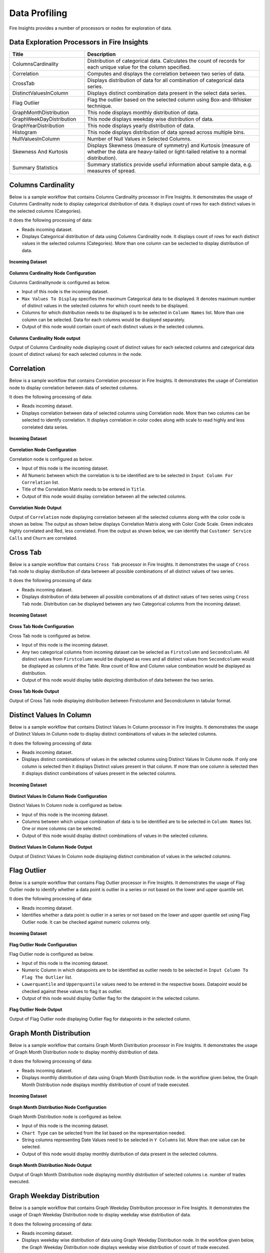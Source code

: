 Data Profiling
==========

Fire Insights provides a number of processors or nodes for exploration of data.


Data Exploration Processors in Fire Insights
----------------------------------------


.. list-table:: 
   :widths: 30 70
   :header-rows: 1

   * - Title
     - Description
   * - ColumnsCardinality
     - Distribution of categorical data. Calculates the count of records for each unique value for the column specified.
   * - Correlation
     - Computes and displays the correlation between two series of data.
   * - CrossTab
     - Displays distribution of data for all combination of categorical data series.
   * - DistinctValuesInColumn   
     - Displays distinct combination data present in the select data series.
   * - Flag Outlier
     - Flag the outlier based on the selected column using Box-and-Whisker technique.
   * - GraphMonthDistribution  
     - This node displays monthly distribution of data.
   * - GraphWeekDayDistribution  
     - This node displays weekday wise distribution of data.     
   * - GraphYearDistribution  
     - This node displays yearly distribution of data.     
   * - Histogram  
     - This node displays distribution of data spread across multiple bins.    
   * - NullValuesInColumn  
     - Number of Null Values in Selected Columns.
   * - Skewness And Kurtosis
     - Displays Skewness (measure of symmetry) and Kurtosis (measure of whether the data are heavy-tailed or light-tailed relative to a normal distribution).
   * - Summary Statistics
     - Summary statistics provide useful information about sample data, e.g. measures of spread.
 
Columns Cardinality
----------------------------------------

Below is a sample workflow that contains Columns Cardinality processor in Fire Insights. It demonstrates the usage of Columns Cardinality node to display categorical distribution of data. It displays count of rows for each distinct values in the selected columns (Categories).

It does the following processing of data:

*	Reads incoming dataset.
*	Displays Categorical distribution of data using Columns Cardinality node. It displays count of rows for each distinct values in the selected columns (Categories). More than one column can be seclected to display distribution of data.

.. figure:: ../../_assets/user-guide/data-exploration/data-exploration/columnscardinality-workflow.png
   :alt: dataexploration_userguide
   :width: 60%
   
**Incoming Dataset**

.. figure:: ../../_assets/user-guide/data-exploration/data-exploration/columnscardinality-incoming-dataset.png
   :alt: dataexploration_userguide
   :width: 75%

**Columns Cardinality Node Configuration**

Columns Cardinalitynode is configured as below.

*	Input of this node is the incoming dataset.
*	``Max Values To Display`` specifies the maximum Categorical data to be displayed. It denotes maximum number of distinct values in the selected columns for which count needs to be displayed.
*	Columns for which distribution needs to be displayed is to be selected in ``Column Names`` list. More than one column can be selected. Data for each columns would be displayed separately.
*	Output of this node would contain count of each distinct values in the selected columns.

.. figure:: ../../_assets/user-guide/data-exploration/data-exploration/columnscardinality-config.png
   :alt: dataexploration_userguide
   :width: 75%
   
**Columns Cardinality Node output**

Output of Columns Cardinality node displaying count of distinct values for each selected columns and categorical data (count of distinct values) for each selected columns in the node.

.. figure:: ../../_assets/user-guide/data-exploration/data-exploration/columnscardinality-printnode-output1.png
   :alt: dataexploration_userguide
   :width: 75%       	    
   
.. figure:: ../../_assets/user-guide/data-exploration/data-exploration/columnscardinality-printnode-output2.png
   :alt: dataexploration_userguide
   :width: 75%       	 
   
.. figure:: ../../_assets/user-guide/data-exploration/data-exploration/columnscardinality-printnode-output3.png
   :alt: dataexploration_userguide
   :width: 75%       	 
   
Correlation
----------------------------------------

Below is a sample workflow that contains Correlation processor in Fire Insights. It demonstrates the usage of Correlation node to display correlation between data of selected columns.

It does the following processing of data:

*	Reads incoming dataset.
*	Displays correlation between data of selected columns using Correlation node. More than two columns can be selected to identify correlation. It displays correlation in color codes along with scale to read highly and less correlated data series.

.. figure:: ../../_assets/user-guide/data-exploration/data-exploration/correlation-workflow.png
   :alt: dataexploration_userguide
   :width: 60%
   
**Incoming Dataset**

.. figure:: ../../_assets/user-guide/data-exploration/data-exploration/correlation-incoming-dataset.png
   :alt: dataexploration_userguide
   :width: 75%

**Correlation Node Configuration**

Correlation node is configured as below.

*	Input of this node is the incoming dataset.
*	All Numeric between which the correlation is to be identified are to be selected in ``Input Column For Correlation`` list.
*	Title of the Correlation Matrix needs to be entered in ``Title``.
*	Output of this node would display correlation between all the selected columns.

.. figure:: ../../_assets/user-guide/data-exploration/data-exploration/correlation-config.png
   :alt: dataexploration_userguide
   :width: 75%
   
**Correlation Node Output**

Output of ``Correlation`` node displaying correlation between all the selected columns along with the color code is shown as below. The output as shown below displays Correlation Matrix along with Color Code Scale. Green indicates highly correlated and Red, less correlated. From the output as shown below, we can identify that ``Customer Service Calls`` and ``Churn`` are correlated.

.. figure:: ../../_assets/user-guide/data-exploration/data-exploration/correlation-printnode-output.png
   :alt: dataexploration_userguide
   :width: 60%       	    
   
Cross Tab
----------------------------------------

Below is a sample workflow that contains ``Cross Tab`` processor in Fire Insights. It demonstrates the usage of ``Cross Tab`` node to display distribution of data between all possible combinations of all distinct values of two series.

It does the following processing of data:

*	Reads incoming dataset.
*	Displays distribution of data between all possible combinations of all distinct values of two series using ``Cross Tab`` node. Distribution can be displayed between any two Categorical columns from the incoming dataset.

.. figure:: ../../_assets/user-guide/data-exploration/data-exploration/crosstab-workflow.png
   :alt: dataexploration_userguide
   :width: 60%
   
**Incoming Dataset**

.. figure:: ../../_assets/user-guide/data-exploration/data-exploration/crosstab-incoming-dataset.png
   :alt: dataexploration_userguide
   :width: 75%

**Cross Tab Node Configuration**

Cross Tab node is configured as below.

*	Input of this node is the incoming dataset.
*	Any two categorical columns from incoming dataset can be selected as ``Firstcolumn`` and ``Secondcolumn``. All distinct values from ``Firstcolumn`` would be displayed as rows and all distinct values from ``Secondcolumn`` would be displayed as columns of the Table. Row count of Row and Column value combination would be displayed as distribution.
*	Output of this node would display table depicting distribution of data between the two series.

.. figure:: ../../_assets/user-guide/data-exploration/data-exploration/crosstab-config.png
   :alt: dataexploration_userguide
   :width: 75%
   
**Cross Tab Node Output**

Output of Cross Tab node displaying distribution between Firstcolumn and Secondcolumn in tabular format.

.. figure:: ../../_assets/user-guide/data-exploration/data-exploration/crosstab-printnode-output.png
   :alt: dataexploration_userguide
   :width: 75%       	    
   

Distinct Values In Column
----------------------------------------

Below is a sample workflow that contains Distinct Values In Column processor in Fire Insights. It demonstrates the usage of Distinct Values In Column node to display distinct combinations of values in the selected columns.

It does the following processing of data:

*	Reads incoming dataset.
*	Displays distinct combinations of values in the selected columns using Distinct Values In Column node. If only one column is selected then it displays Distinct values present in that column. If more than one column is selected then it displays distinct combinations of values present in the selected columns.

.. figure:: ../../_assets/user-guide/data-exploration/data-exploration/distinctval-workflow.png
   :alt: dataexploration_userguide
   :width: 60%
   
**Incoming Dataset**

.. figure:: ../../_assets/user-guide/data-exploration/data-exploration/distinctval-incoming-dataset.png
   :alt: dataexploration_userguide
   :width: 75%

**Distinct Values In Column Node Configuration**

Distinct Values In Column node is configured as below.

*	Input of this node is the incoming dataset.
*	Columns between which unique combination of data is to be identified are to be selected in ``Column Names`` list. One or more columns can be selected.
*	Output of this node would display distinct combinations of values in the selected columns.

.. figure:: ../../_assets/user-guide/data-exploration/data-exploration/distinctval-config.png
   :alt: dataexploration_userguide
   :width: 75%
   
**Distinct Values In Column Node Output**

Output of Distinct Values In Column node displaying distinct combination of values in the selected columns.

.. figure:: ../../_assets/user-guide/data-exploration/data-exploration/distinctval-printnode-output.png
   :alt: dataexploration_userguide
   :width: 75%       	    
   

Flag Outlier
----------------------------------------

Below is a sample workflow that contains Flag Outlier processor in Fire Insights. It demonstrates the usage of Flag Outlier node to identify whether a data point is outlier in a series or not based on the lower and upper quantile set.

It does the following processing of data:

*	Reads incoming dataset.
*	Identifies whether a data point is outlier in a series or not based on the lower and upper quantile set using Flag Outlier node. It can be checked against numeric columns only.

.. figure:: ../../_assets/user-guide/data-exploration/data-exploration/flagoutlier-workflow.png
   :alt: dataexploration_userguide
   :width: 60%
   
**Incoming Dataset**

.. figure:: ../../_assets/user-guide/data-exploration/data-exploration/flagoutlier-incoming-dataset.png
   :alt: dataexploration_userguide
   :width: 75%

**Flag Outlier Node Configuration**

Flag Outlier node is configured as below.

*	Input of this node is the incoming dataset.
*	Numeric Column in which datapoints are to be identified as outlier needs to be selected in ``Input Column To Flag The Outlier`` list.
*	``Lowerquantile`` and ``Upperquantile`` values need to be entered in the respective boxes. Datapoint would be checked against these values to flag it as outlier.
*	Output of this node would display Outlier flag for the datapoint in the selected column.

.. figure:: ../../_assets/user-guide/data-exploration/data-exploration/flagoutlier-config.png
   :alt: dataexploration_userguide
   :width: 75%
   
**Flag Outlier Node Output**

Output of Flag Outlier node displaying Outlier flag for datapoints in the selected column.

.. figure:: ../../_assets/user-guide/data-exploration/data-exploration/flagoutlier-printnode-output.png
   :alt: dataexploration_userguide
   :width: 75%       	    
   

Graph Month Distribution
----------------------------------------

Below is a sample workflow that contains Graph Month Distribution processor in Fire Insights. It demonstrates the usage of Graph Month Distribution node to display monthly distribution of data.

It does the following processing of data:

*	Reads incoming dataset.
*	Displays monthly distribution of data using Graph Month Distribution node. In the workflow given below, the Graph Month Distribution node displays monthly distribution of count of trade executed.

.. figure:: ../../_assets/user-guide/data-exploration/data-exploration/graphmthdist-workflow.png
   :alt: dataexploration_userguide
   :width: 60%
   
**Incoming Dataset**

.. figure:: ../../_assets/user-guide/data-exploration/data-exploration/graphmthdist-incoming-dataset.png
   :alt: dataexploration_userguide
   :width: 75%

**Graph Month Distribution Node Configuration**

Graph Month Distribution node is configured as below.

*	Input of this node is the incoming dataset.
*	``Chart Type`` can be selected from the list based on the representation needed.
*	String columns representing Date Values need to be selected in ``Y Columns`` list. More than one value can be selected.
*	Output of this node would display monthly distribution of data present in the selected columns.

.. figure:: ../../_assets/user-guide/data-exploration/data-exploration/graphmthdist-config.png
   :alt: dataexploration_userguide
   :width: 75%
   
**Graph Month Distribution Node Output**

Output of Graph Month Distribution node displaying monthly distribution of selected columns i.e. number of trades executed.

.. figure:: ../../_assets/user-guide/data-exploration/data-exploration/graphmthdist-printnode-output.png
   :alt: dataexploration_userguide
   :width: 75%       	    
   
Graph Weekday Distribution
----------------------------------------

Below is a sample workflow that contains Graph Weekday Distribution processor in Fire Insights. It demonstrates the usage of Graph Weekday Distribution node to display weekday wise distribution of data.

It does the following processing of data:

*	Reads incoming dataset.
*	Displays weekday wise distribution of data using Graph Weekday Distribution node. In the workflow given below, the Graph Weekday Distribution node displays weekday wise distribution of count of trade executed.

.. figure:: ../../_assets/user-guide/data-exploration/data-exploration/graphwkdaydist-workflow.png
   :alt: dataexploration_userguide
   :width: 60%
   
**Incoming Dataset**

.. figure:: ../../_assets/user-guide/data-exploration/data-exploration/graphwkdaydist-incoming-dataset.png
   :alt: dataexploration_userguide
   :width: 75%

**Graph Weekday Distribution Node Configuration**

Graph Weekday Distribution node is configured as below.

*	Input of this node is the incoming dataset.
*	Title of the output graph needs to be entered in the ``Title`` box.
*	``Chart Type`` can be selected from the list based on the representation needed.
*	String columns representing Date Values need to be selected in ``Y Columns`` list.
*	Output of this node would display weekday wise distribution of data present in the selected columns.

.. figure:: ../../_assets/user-guide/data-exploration/data-exploration/graphwkdaydist-config.png
   :alt: dataexploration_userguide
   :width: 75%
   
**Graph Weekday Distribution Node Output**

Output of Graph Weekday Distribution node displaying weekday wise distribution of selected columns i.e. number of trades executed.

.. figure:: ../../_assets/user-guide/data-exploration/data-exploration/graphwkdaydist-printnode-output.png
   :alt: dataexploration_userguide
   :width: 75%       	    
   

Graph Year Distribution
----------------------------------------

Below is a sample workflow that contains Graph Year Distribution processor in Fire Insights. It demonstrates the usage of Graph Year Distribution node to display yearly distribution of data.

It does the following processing of data:

*	Reads incoming dataset.
*	Displays yearly distribution of data using Graph Year Distribution node. In the workflow given below, the Graph Year Distribution displays yearly distribution of count of trade executed.

.. figure:: ../../_assets/user-guide/data-exploration/data-exploration/graphyeardist-workflow.png
   :alt: dataexploration_userguide
   :width: 60%
   
**Incoming Dataset**

.. figure:: ../../_assets/user-guide/data-exploration/data-exploration/graphyeardist-incoming-dataset.png
   :alt: dataexploration_userguide
   :width: 75%

**Graph Year Distribution Node Configuration**

Graph Year Distribution node is configured as below.

*	Input of this node is the incoming dataset.
*	Title of the output graph needs to be entered in  the ``Title`` box.
*	``Chart Type`` can be selected from the list based on the representation needed.
*	String columns representing Date Values need to be selected in ``Y Columns`` list.
*	Output of this node would display yearly distribution of data present in the selected columns.

.. figure:: ../../_assets/user-guide/data-exploration/data-exploration/graphyeardist-config.png
   :alt: dataexploration_userguide
   :width: 75%
   
**Graph Year Distribution Node output**

Output of Graph Year Distribution node displaying yearly distribution of selected columns i.e. number of trades executed.

.. figure:: ../../_assets/user-guide/data-exploration/data-exploration/graphyeardist-printnode-output.png
   :alt: dataexploration_userguide
   :width: 75%       	    
   
Histogram
----------------------------------------

Below is a sample workflow that contains Histogram processor in Fire Insights. It demonstrates the usage of Histogram node to display distribution of data spread across multiple bins.

It does the following processing of data:

*	Reads incoming dataset.
*	Displays distribution of data spread across multiple bins using Histogram node. In the workflow given below, the Histogram processor displays the distribution of traded volume spread across multiple bins.

.. figure:: ../../_assets/user-guide/data-exploration/data-exploration/histogram-workflow.png
   :alt: dataexploration_userguide
   :width: 60%
   
**Incoming Dataset**

.. figure:: ../../_assets/user-guide/data-exploration/data-exploration/histogram-incoming-dataset.png
   :alt: dataexploration_userguide
   :width: 75%

**Histogram Node Configuration**

Histogram node is configured as below.

*	Input of this node is the incoming dataset.
*	Title of the output graph needs to be entered in the ``Title`` box.
*	Input Column of which distribution needs to be displayed is to be selected in ``Column Name`` list.
*	Number of equally spaced bins that needs to be created is to be entered in ``Number Of Bins`` box.
*	Output of this node would display distribution of data present in the selected column spread across multiple bins.

.. figure:: ../../_assets/user-guide/data-exploration/data-exploration/histogram-config.png
   :alt: dataexploration_userguide
   :width: 75%
   
**Histogram Node Output**

Output of Histogram node displaying distribution of data present in the selected column spread across multiple bins.

.. figure:: ../../_assets/user-guide/data-exploration/data-exploration/histogram-printnode-output1.png
   :alt: dataexploration_userguide
   :width: 75%       	    
   
.. figure:: ../../_assets/user-guide/data-exploration/data-exploration/histogram-printnode-output2.png
   :alt: dataexploration_userguide
   :width: 75%       	    

Null Values In Column
----------------------------------------

Below is a sample workflow that contains Null Values In Column processor in Fire Insights. It demonstrates the usage of Null Values In Column node identify number of Null values and its percentage against the total data length in the selected columns.

It does the following processing of data:

*	Reads incoming dataset.
*	Identifies number of Null values and its percentage against the total data length in the selected columns using Null Values In Column node. 

.. figure:: ../../_assets/user-guide/data-exploration/data-exploration/nullvalincol-workflow.png
   :alt: dataexploration_userguide
   :width: 60%
   
**Incoming Dataset**

.. figure:: ../../_assets/user-guide/data-exploration/data-exploration/nullvalincol-incoming-dataset.png
   :alt: dataexploration_userguide
   :width: 75%

**Null Values In Column Node configuration**

Null Values In Column node is configured as below.

*	Input of this node is the incoming dataset.
*	Columns in which the null values need to be identified are to be selected in ``Column Names`` list. Multiple columns can be selected.
*	Output of this node would display number of Null values and its percentage for the selected columns.

.. figure:: ../../_assets/user-guide/data-exploration/data-exploration/nullvalincol-config.png
   :alt: dataexploration_userguide
   :width: 75%
   
**Null Values In Column Node Output**

Output of Null Values In Column node displaying number of Null values and its percentage for the selected columns.

.. figure:: ../../_assets/user-guide/data-exploration/data-exploration/nullvalincol-printnode-output.png
   :alt: dataexploration_userguide
   :width: 75%       	    
   

Skewness And Kurtosis
----------------------------------------

Below is a sample workflow that contains Skewness And Kurtosis processor in Fire Insights. It demonstrates the usage of Skewness And Kurtosis node to identify Skewness (measure of symmetry) and Kurtosis (measure of whether the data are heavy-tailed or light-tailed relative to a normal distribution) in the selected columns.

It does the following processing of data:

*	Reads incoming dataset.
*	Identifies Skewness and Kurtosis in the selected columns using Skewness And Kurtosis node. 

.. figure:: ../../_assets/user-guide/data-exploration/data-exploration/skewness-wf.png
   :alt: dataexploration_userguide
   :width: 60%
   
**Incoming Dataset**

.. figure:: ../../_assets/user-guide/data-exploration/data-exploration/skewness-input.png
   :alt: dataexploration_userguide
   :width: 75%

**Skewness And Kurtosis Node Configuration**

Skewness And Kurtosis node is configured as below.

*	Input of this node is the incoming dataset.
*	Columns for which Skewness And Kurtosis need to be computed are to be selected in ``Column Names`` list. Multiple columns can be selected.
*	Output of this node would display Skewness And Kurtosis values for the selected columns.

.. figure:: ../../_assets/user-guide/data-exploration/data-exploration/skewness-config.png
   :alt: dataexploration_userguide
   :width: 75%
   
**Skewness And Kurtosis Node output**

Output of Skewness And Kurtosis node displaying Skewness And Kurtosis values for the selected columns.

.. figure:: ../../_assets/user-guide/data-exploration/data-exploration/skewness-output.png
   :alt: dataexploration_userguide
   :width: 75%       	    
   

Summary Statistics
----------------------------------------

Below is a sample workflow that contains Summary Statistics processor in Fire Insights. It demonstrates the usage of Summary Statistics node to compute Statistical Summary such as count, mean, min, max, etc. for the selected columns.

It does the following processing of data:

*	Reads incoming dataset.
*	Computes Statistical Summary such as count, mean, min, max, etc. for the selected columns using Summary Statistics node. 

.. figure:: ../../_assets/user-guide/data-exploration/data-exploration/summarystats-workflow.png
   :alt: dataexploration_userguide
   :width: 60%
   
**Incoming Dataset**

.. figure:: ../../_assets/user-guide/data-exploration/data-exploration/summarystats-incoming-dataset.png
   :alt: dataexploration_userguide
   :width: 75%

**Summary Statistics Node Configuration**

Summary Statistics node is configured as below.

*	Input of this node is the incoming dataset.
*	Title of the output needs to be entered in the ``Title`` box.
*	Columns for which summary need to be computed are to be selected in ``Column Names`` list. Multiple columns can be selected.
*	Output of this node would display Statistical Summary of the columns selected.

.. figure:: ../../_assets/user-guide/data-exploration/data-exploration/summarystats-config.png
   :alt: dataexploration_userguide
   :width: 75%
   
**Summary Statistics Node Output**

Output of Summary Statistics node displaying Statistical Summary of the columns selected.

.. figure:: ../../_assets/user-guide/data-exploration/data-exploration/summarystats-printnode-output.png
   :alt: dataexploration_userguide
   :width: 75%       	    
   
